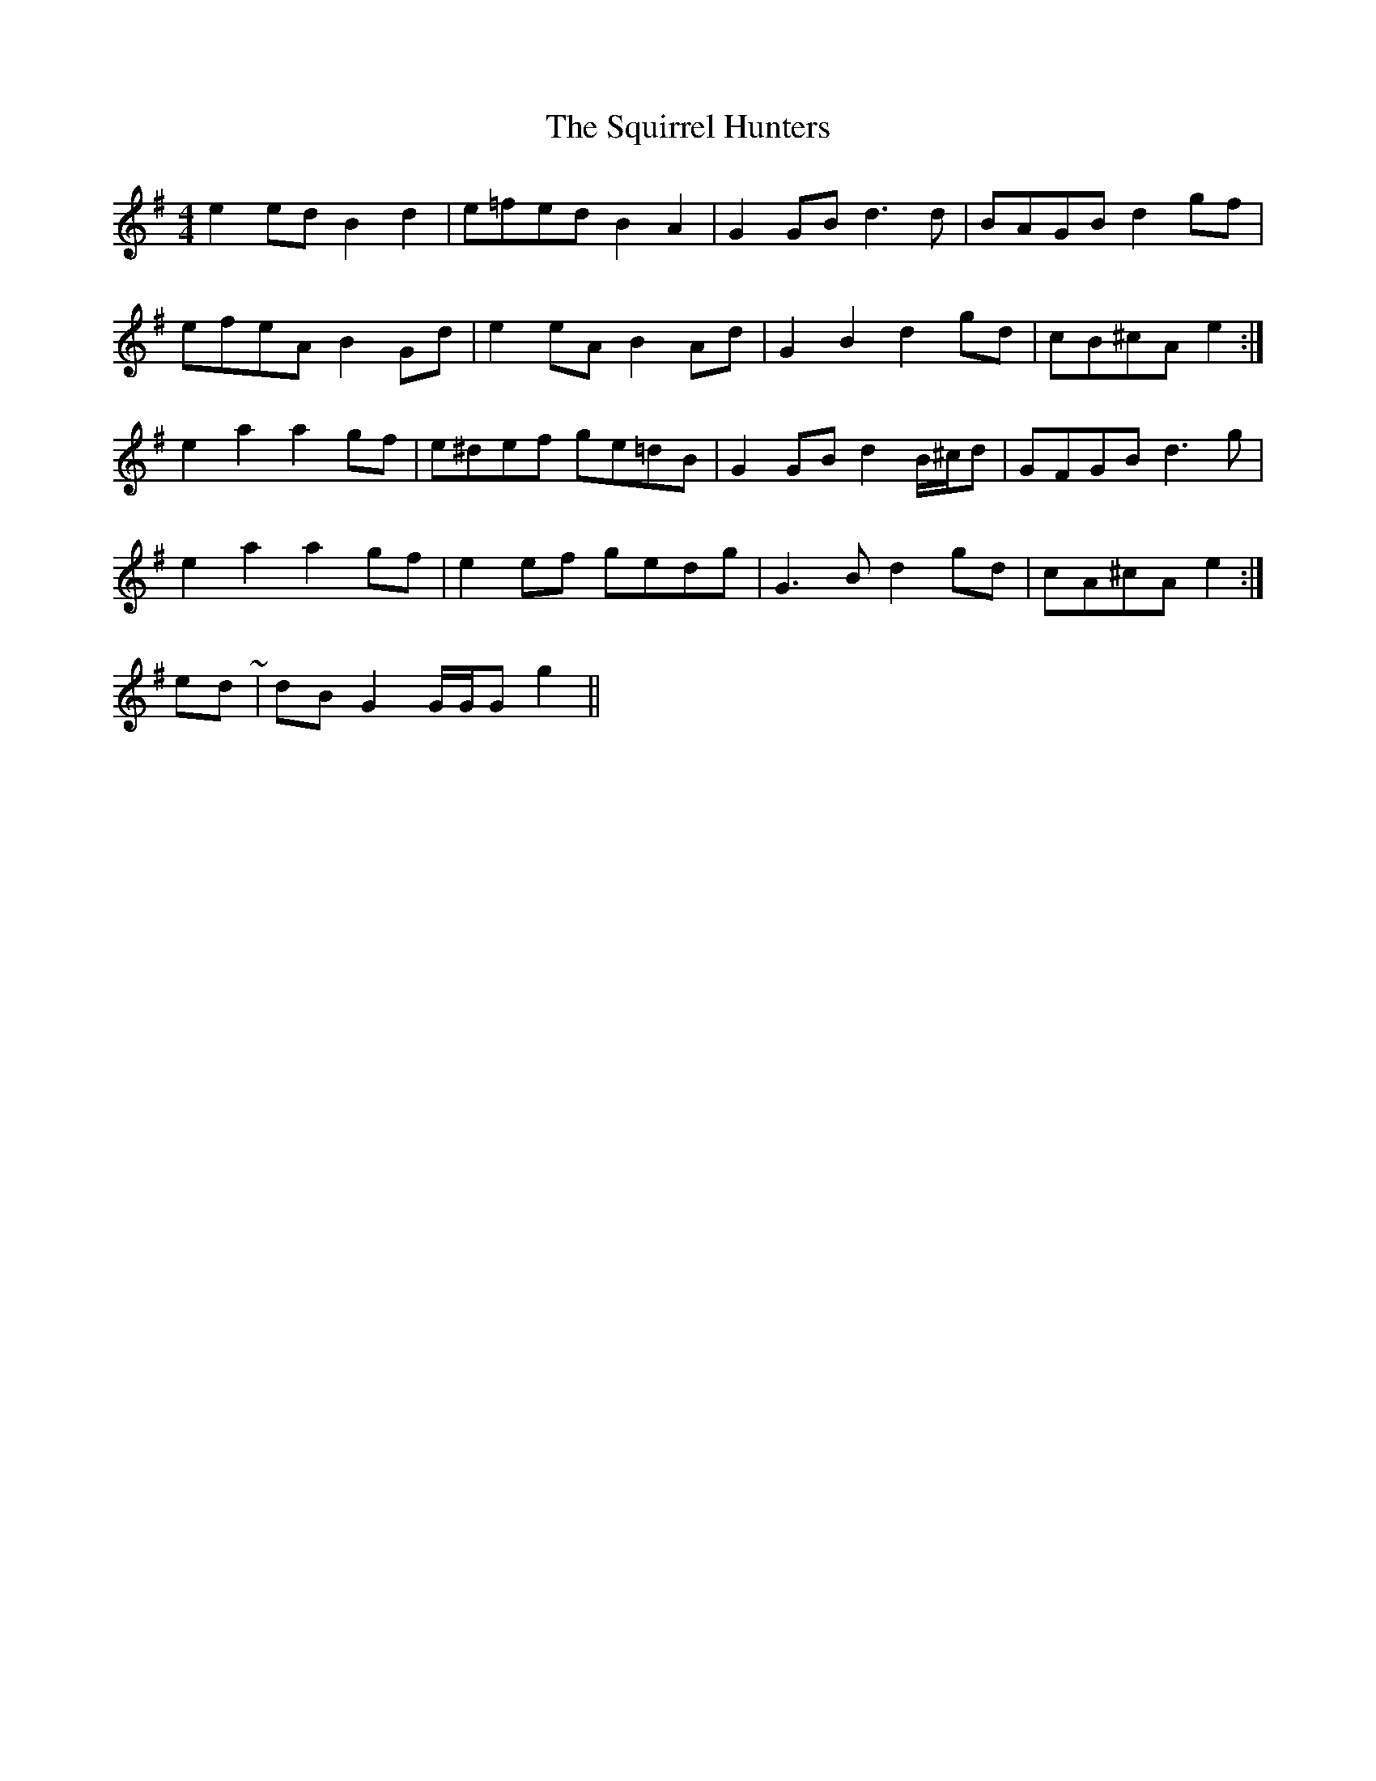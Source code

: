X: 38241
T: Squirrel Hunters, The
R: reel
M: 4/4
K: Gmajor
e2 ed B2 d2|e=fed B2 A2|G2 GB d3 d|BAGB d2 gf|
efeA B2 Gd|e2 eA B2 Ad|G2 B2 d2 gd|cB^cA e2:|
e2 a2 a2 gf|e^def ge=dB|G2 GB d2 B/^c/d|GFGB d3 g|
e2 a2 a2 gf|e2 ef gedg|G3 B d2 gd|cA^cA e2:|
& to end ~|dB G2 G/G/G g2||

